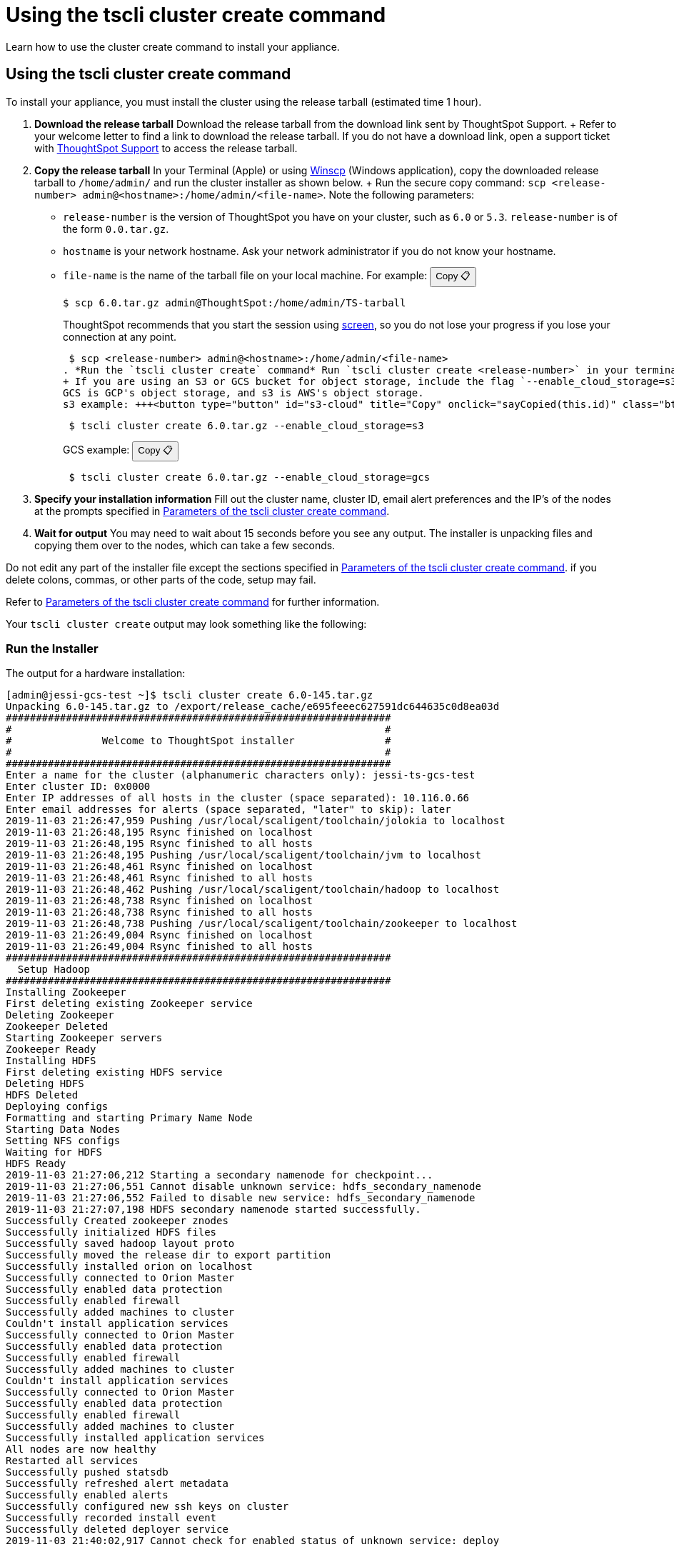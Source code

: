 = Using the tscli cluster create command
:last_updated: 02/01/2021
:linkattrs:
:experimental:

Learn how to use the cluster create command to install your appliance.

[#using-cluster-create]
== Using the tscli cluster create command

To install your appliance, you must install the cluster using the release tarball (estimated time 1 hour).

. *Download the release tarball* Download the release tarball from the download link sent by ThoughtSpot Support.
+ Refer to your welcome letter to find a link to download the release tarball.
If you do not have a download link, open a support ticket with https://community.thoughtspot.com/customers/s/contactsupport[ThoughtSpot Support,window="_blank"] to access the release tarball.
. *Copy the release tarball* In your Terminal (Apple) or using https://winscp.net/eng/index.php[Winscp] (Windows application), copy the downloaded release tarball to `/home/admin/` and run the cluster installer as shown below.
+ Run the secure copy command: `scp <release-number> admin@<hostname>:/home/admin/<file-name>`.
Note the following parameters: +
 ** `release-number` is the version of ThoughtSpot you have on your cluster, such as `6.0` or `5.3`.
`release-number` is of the form `0.0.tar.gz`.
 ** `hostname` is your network hostname.
Ask your network administrator if you do not know your hostname.
 ** `file-name` is the name of the tarball file on your local machine.
For example: +++<button type="button" button="" id="file-name" title="Copy" onclick="sayCopied(this.id)" class="btn btn-copy" data-clipboard-text="$ scp 6.0.tar.gz admin@ThoughtSpot:/home/admin/TS-tarball">+++Copy &#128203;+++</button>+++

 $ scp 6.0.tar.gz admin@ThoughtSpot:/home/admin/TS-tarball
+
ThoughtSpot recommends that you start the session using https://linux.die.net/man/1/screen[screen], so you do not lose your progress if you lose your connection at any point.

 $ scp <release-number> admin@<hostname>:/home/admin/<file-name>
. *Run the `tscli cluster create` command* Run `tscli cluster create <release-number>` in your terminal.
+ If you are using an S3 or GCS bucket for object storage, include the flag `--enable_cloud_storage=s3` or `--enable_cloud_storage=gcs`.
GCS is GCP's object storage, and s3 is AWS's object storage.
s3 example: +++<button type="button" id="s3-cloud" title="Copy" onclick="sayCopied(this.id)" class="btn btn-copy" data-clipboard-text="tscli cluster create 6.0.tar.gz --enable_cloud_storage=s3">+++Copy &#128203;+++</button>+++
+
----
 $ tscli cluster create 6.0.tar.gz --enable_cloud_storage=s3
----
+
GCS example: +++<button type="button" id="gcs-cloud" title="Copy" onclick="sayCopied(this.id)" class="btn btn-copy" data-clipboard-text="tscli cluster create 6.0.tar.gz --enable_cloud_storage=gcs">+++Copy &#128203;+++</button>+++
+
----
 $ tscli cluster create 6.0.tar.gz --enable_cloud_storage=gcs
----

. *Specify your installation information* Fill out the cluster name, cluster ID, email alert preferences and the IP's of the nodes at the prompts specified in xref:parameters-cluster-create.adoc[Parameters of the tscli cluster create command].
. *Wait for output* You may need to wait about 15 seconds before you see any output.
The installer is unpacking files and copying them over to the nodes, which can take a few seconds.

Do not edit any part of the installer file except the sections specified in xref:parameters-cluster-create.adoc[Parameters of the tscli cluster create command].
if you delete colons, commas, or other parts of the code, setup may fail.

Refer to xref:parameters-cluster-create.adoc[Parameters of the tscli cluster create command] for further information.

Your `tscli cluster create` output may look something like the following:

[#run-installer]
=== Run the Installer

The output for a hardware installation:

[source]
----
[admin@jessi-gcs-test ~]$ tscli cluster create 6.0-145.tar.gz
Unpacking 6.0-145.tar.gz to /export/release_cache/e695feeec627591dc644635c0d8ea03d
################################################################
#                                                              #
#               Welcome to ThoughtSpot installer               #
#                                                              #
################################################################
Enter a name for the cluster (alphanumeric characters only): jessi-ts-gcs-test
Enter cluster ID: 0x0000
Enter IP addresses of all hosts in the cluster (space separated): 10.116.0.66
Enter email addresses for alerts (space separated, "later" to skip): later
2019-11-03 21:26:47,959 Pushing /usr/local/scaligent/toolchain/jolokia to localhost
2019-11-03 21:26:48,195 Rsync finished on localhost
2019-11-03 21:26:48,195 Rsync finished to all hosts
2019-11-03 21:26:48,195 Pushing /usr/local/scaligent/toolchain/jvm to localhost
2019-11-03 21:26:48,461 Rsync finished on localhost
2019-11-03 21:26:48,461 Rsync finished to all hosts
2019-11-03 21:26:48,462 Pushing /usr/local/scaligent/toolchain/hadoop to localhost
2019-11-03 21:26:48,738 Rsync finished on localhost
2019-11-03 21:26:48,738 Rsync finished to all hosts
2019-11-03 21:26:48,738 Pushing /usr/local/scaligent/toolchain/zookeeper to localhost
2019-11-03 21:26:49,004 Rsync finished on localhost
2019-11-03 21:26:49,004 Rsync finished to all hosts
################################################################
  Setup Hadoop
################################################################
Installing Zookeeper
First deleting existing Zookeeper service
Deleting Zookeeper
Zookeeper Deleted
Starting Zookeeper servers
Zookeeper Ready
Installing HDFS
First deleting existing HDFS service
Deleting HDFS
HDFS Deleted
Deploying configs
Formatting and starting Primary Name Node
Starting Data Nodes
Setting NFS configs
Waiting for HDFS
HDFS Ready
2019-11-03 21:27:06,212 Starting a secondary namenode for checkpoint...
2019-11-03 21:27:06,551 Cannot disable unknown service: hdfs_secondary_namenode
2019-11-03 21:27:06,552 Failed to disable new service: hdfs_secondary_namenode
2019-11-03 21:27:07,198 HDFS secondary namenode started successfully.
Successfully Created zookeeper znodes
Successfully initialized HDFS files
Successfully saved hadoop layout proto
Successfully moved the release dir to export partition
Successfully installed orion on localhost
Successfully connected to Orion Master
Successfully enabled data protection
Successfully enabled firewall
Successfully added machines to cluster
Couldn't install application services
Successfully connected to Orion Master
Successfully enabled data protection
Successfully enabled firewall
Successfully added machines to cluster
Couldn't install application services
Successfully connected to Orion Master
Successfully enabled data protection
Successfully enabled firewall
Successfully added machines to cluster
Successfully installed application services
All nodes are now healthy
Restarted all services
Successfully pushed statsdb
Successfully refreshed alert metadata
Successfully enabled alerts
Successfully configured new ssh keys on cluster
Successfully recorded install event
Successfully deleted deployer service
2019-11-03 21:40:02,917 Cannot check for enabled status of unknown service: deploy
----

The output for a cloud installation, with GCS object storage:

[source]
----
admin@jessi-gcs-test ~]$ tscli cluster create ./6.0-145.tar.gz  --enable_cloud_storage gcs
Unpacking ./6.0-145.tar.gz to /export/release_cache/e695feeec627591dc644635c0d8ea03d
################################################################
#                                                              #
#               Welcome to ThoughtSpot installer               #
#                                                              #
################################################################
Enter a name for the cluster (alphanumeric characters only): jessi-ts-gcs-test
Enter cluster ID: 0x0000
Enter IP addresses of all hosts in the cluster (space separated): 10.116.0.66
Enter email addresses for alerts (space separated, "later" to skip): later
Enter the GCS bucket to be configured for the cluster: jessi-gcs-test-bucket
Bucket successfully validated.
2019-11-03 22:00:29,175 Pushing /usr/local/scaligent/toolchain/jolokia to localhost
2019-11-03 22:00:29,411 Rsync finished on localhost
2019-11-03 22:00:29,411 Rsync finished to all hosts
2019-11-03 22:00:29,412 Pushing /usr/local/scaligent/toolchain/jvm to localhost
2019-11-03 22:00:29,678 Rsync finished on localhost
2019-11-03 22:00:29,678 Rsync finished to all hosts
2019-11-03 22:00:29,678 Pushing /usr/local/scaligent/toolchain/hadoop to localhost
2019-11-03 22:00:29,945 Rsync finished on localhost
2019-11-03 22:00:29,945 Rsync finished to all hosts
2019-11-03 22:00:29,945 Pushing /usr/local/scaligent/toolchain/zookeeper to localhost
2019-11-03 22:00:30,211 Rsync finished on localhost
2019-11-03 22:00:30,211 Rsync finished to all hosts
################################################################
  Setup Hadoop
################################################################
Installing Zookeeper
First deleting existing Zookeeper service
Deleting Zookeeper
Zookeeper Deleted
Starting Zookeeper servers
Zookeeper Ready
Installing HDFS
First deleting existing HDFS service
Deleting HDFS
HDFS Deleted
Deploying configs
Formatting and starting Primary Name Node
Starting Data Nodes
Setting NFS configs
Waiting for HDFS
HDFS Ready
2019-11-03 22:00:47,287 Starting a secondary namenode for checkpoint...
2019-11-03 22:00:47,629 Cannot disable unknown service: hdfs_secondary_namenode
2019-11-03 22:00:47,630 Failed to disable new service: hdfs_secondary_namenode
2019-11-03 22:00:48,282 HDFS secondary namenode started successfully.
Successfully Created zookeeper znodes
Successfully initialized HDFS files
Successfully saved hadoop layout proto
Successfully moved the release dir to export partition
Successfully installed orion on localhost
Successfully connected to Orion Master
Successfully enabled data protection
Successfully enabled firewall
Successfully added machines to cluster
Couldn't install application services
Successfully connected to Orion Master
Successfully enabled data protection
Successfully enabled firewall
Successfully added machines to cluster
Couldn't install application services
Successfully connected to Orion Master
Successfully enabled data protection
Successfully enabled firewall
Successfully added machines to cluster
Successfully installed application services
All nodes are now healthy
Restarted all services
Successfully pushed statsdb
Successfully refreshed alert metadata
Successfully enabled alerts
Successfully configured new ssh keys on cluster
Successfully recorded install event
Successfully deleted deployer service
2019-11-03 22:11:54,571 Cannot check for enabled status of unknown service: deploy
----

== Related information

* xref:installing-the-smc.adoc[Deploying on the SMC appliance]
* xref:installing-aws.adoc[Configure ThoughtSpot nodes in AWS]
* xref:installing-gcp.adoc[Configure ThoughtSpot nodes in GCP]
* xref:installing-vmware.adoc[Configure ThoughtSpot nodes in VMware]
* xref:installing-azure.adoc[Configure ThoughtSpot nodes in Azure]
* xref:installing-dell.adoc[Deploying on the Dell Appliance]
* xref:parameters-cluster-create.adoc[Parameters of the tscli cluster create command]
